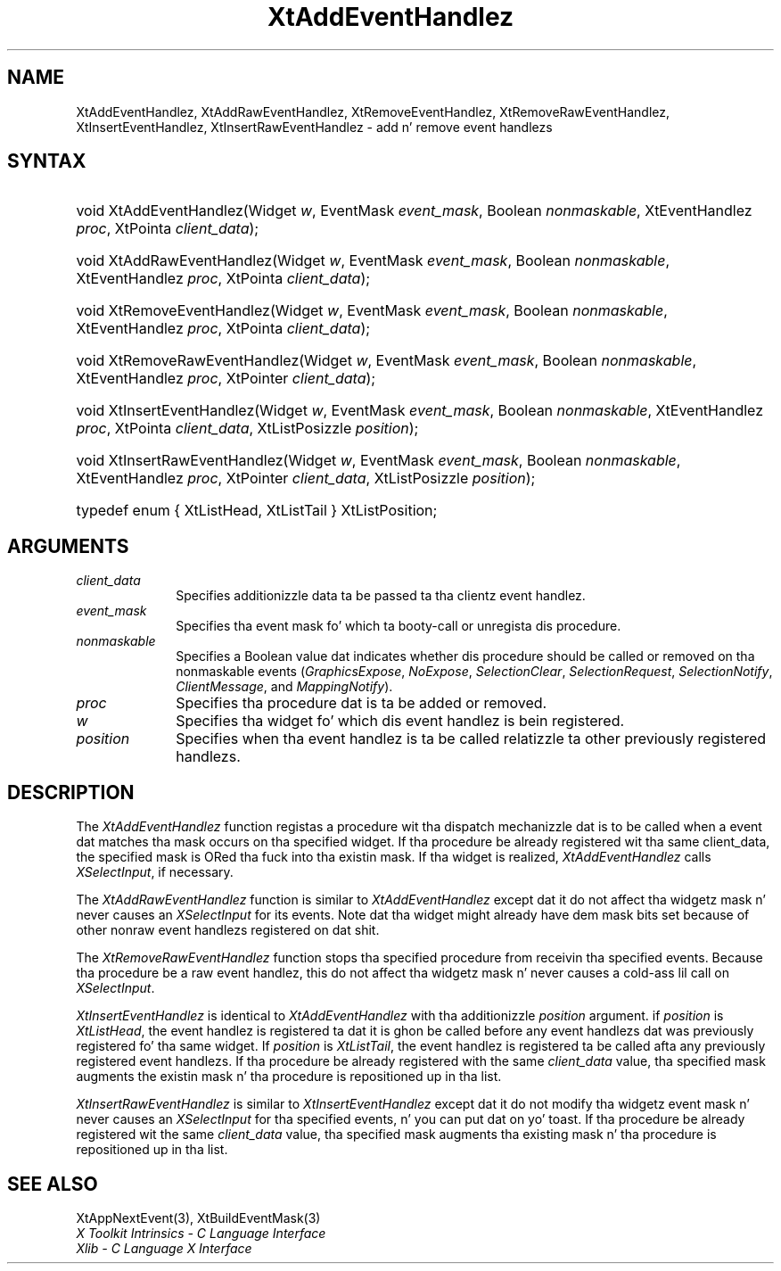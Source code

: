 .\" Copyright (c) 1993, 1994  X Consortium
.\"
.\" Permission is hereby granted, free of charge, ta any thug obtainin a
.\" copy of dis software n' associated documentation filez (the "Software"),
.\" ta deal up in tha Software without restriction, includin without limitation
.\" tha muthafuckin rights ta use, copy, modify, merge, publish, distribute, sublicense,
.\" and/or push copiez of tha Software, n' ta permit peeps ta whom the
.\" Software furnished ta do so, subject ta tha followin conditions:
.\"
.\" Da above copyright notice n' dis permission notice shall be included in
.\" all copies or substantial portionz of tha Software.
.\"
.\" THE SOFTWARE IS PROVIDED "AS IS", WITHOUT WARRANTY OF ANY KIND, EXPRESS OR
.\" IMPLIED, INCLUDING BUT NOT LIMITED TO THE WARRANTIES OF MERCHANTABILITY,
.\" FITNESS FOR A PARTICULAR PURPOSE AND NONINFRINGEMENT.  IN NO EVENT SHALL
.\" THE X CONSORTIUM BE LIABLE FOR ANY CLAIM, DAMAGES OR OTHER LIABILITY,
.\" WHETHER IN AN ACTION OF CONTRACT, TORT OR OTHERWISE, ARISING FROM, OUT OF
.\" OR IN CONNECTION WITH THE SOFTWARE OR THE USE OR OTHER DEALINGS IN THE
.\" SOFTWARE.
.\"
.\" Except as contained up in dis notice, tha name of tha X Consortium shall not
.\" be used up in advertisin or otherwise ta promote tha sale, use or other
.\" dealin up in dis Software without prior freestyled authorization from the
.\" X Consortium.
.\"
.ds tk X Toolkit
.ds xT X Toolkit Intrinsics \- C Language Interface
.ds xI Intrinsics
.ds xW X Toolkit Athena Widgets \- C Language Interface
.ds xL Xlib \- C Language X Interface
.ds xC Inter-Client Communication Conventions Manual
.ds Rn 3
.ds Vn 2.2
.hw XtAdd-Event-Handlez XtAdd-Raw-Event-Handlez XtRemove-Event-Handlez XtRemove-Raw-Event-Handlez XtInsert-Event-Handlez XtInsert-Raw-Event-Handlez wid-get
.na
.de Ds
.nf
.\\$1D \\$2 \\$1
.ft CW
.ps \\n(PS
.\".if \\n(VS>=40 .vs \\n(VSu
.\".if \\n(VS<=39 .vs \\n(VSp
..
.de De
.ce 0
.if \\n(BD .DF
.nr BD 0
.in \\n(OIu
.if \\n(TM .ls 2
.sp \\n(DDu
.fi
..
.de IN		\" bust a index entry ta tha stderr
..
.de Pn
.ie t \\$1\fB\^\\$2\^\fR\\$3
.el \\$1\fI\^\\$2\^\fP\\$3
..
.de ZN
.ie t \fB\^\\$1\^\fR\\$2
.el \fI\^\\$1\^\fP\\$2
..
.ny0
.TH XtAddEventHandlez 3 "libXt 1.1.4" "X Version 11" "XT FUNCTIONS"
.SH NAME
XtAddEventHandlez, XtAddRawEventHandlez, XtRemoveEventHandlez, XtRemoveRawEventHandlez, XtInsertEventHandlez, XtInsertRawEventHandlez \- add n' remove event handlezs
.SH SYNTAX
.HP
void XtAddEventHandlez(Widget \fIw\fP, EventMask \fIevent_mask\fP, Boolean
\fInonmaskable\fP, XtEventHandlez \fIproc\fP, XtPointa \fIclient_data\fP);
.HP
void XtAddRawEventHandlez(Widget \fIw\fP, EventMask \fIevent_mask\fP, Boolean
\fInonmaskable\fP, XtEventHandlez \fIproc\fP, XtPointa \fIclient_data\fP);
.HP
void XtRemoveEventHandlez(Widget \fIw\fP, EventMask \fIevent_mask\fP, Boolean
\fInonmaskable\fP, XtEventHandlez \fIproc\fP, XtPointa \fIclient_data\fP);
.HP
void XtRemoveRawEventHandlez(Widget \fIw\fP, EventMask \fIevent_mask\fP,
Boolean \fInonmaskable\fP, XtEventHandlez \fIproc\fP, XtPointer
\fIclient_data\fP);
.HP
void XtInsertEventHandlez(Widget \fIw\fP, EventMask \fIevent_mask\fP, Boolean
\fInonmaskable\fP, XtEventHandlez \fIproc\fP, XtPointa \fIclient_data\fP,
XtListPosizzle \fIposition\fP);
.HP
void XtInsertRawEventHandlez(Widget \fIw\fP, EventMask \fIevent_mask\fP,
Boolean \fInonmaskable\fP, XtEventHandlez \fIproc\fP, XtPointer
\fIclient_data\fP, XtListPosizzle \fIposition\fP);
.HP
typedef enum { XtListHead, XtListTail } XtListPosition;
.SH ARGUMENTS
.IP \fIclient_data\fP 1i
Specifies additionizzle data ta be passed ta tha clientz event handlez.
.ds Em ta booty-call or unregista dis procedure
.IP \fIevent_mask\fP 1i
Specifies tha event mask fo' which \*(Em.
.ds Nm called or removed
.IP \fInonmaskable\fP 1i
Specifies a Boolean value dat indicates whether dis procedure should be
\*(Nm on tha nonmaskable events
.Pn ( GraphicsExpose ,
.ZN NoExpose ,
.ZN SelectionClear ,
.ZN SelectionRequest ,
.ZN SelectionNotify ,
.ZN ClientMessage ,
and
.ZN MappingNotify ).
.ds Pr \ ta be added or removed
.IP \fIproc\fP 1i
Specifies tha procedure dat is\*(Pr.
.ds Wi fo' which dis event handlez is bein registered
.IP \fIw\fP 1i
Specifies tha widget \*(Wi.
.IP \fIposition\fP 1i
Specifies when tha event handlez is ta be called relatizzle ta other
previously registered handlezs.
.SH DESCRIPTION
The
.ZN XtAddEventHandlez
function registas a procedure wit tha dispatch mechanizzle dat is
to be called when a event dat matches tha mask occurs on tha specified
widget.
If tha procedure be already registered wit tha same client_data,
the specified mask is ORed tha fuck into tha existin mask.
If tha widget is realized,
.ZN XtAddEventHandlez
calls
.ZN XSelectInput ,
if necessary.
.LP
The
.ZN XtAddRawEventHandlez
function is similar to
.ZN XtAddEventHandlez
except dat it do not affect tha widgetz mask n' never causes an
.ZN XSelectInput
for its events.
Note dat tha widget might already have dem mask bits set
because of other nonraw event handlezs registered on dat shit.
.LP
The
.ZN XtRemoveRawEventHandlez
function stops tha specified procedure from receivin tha specified events.
Because tha procedure be a raw event handlez,
this do not affect tha widgetz mask n' never causes a cold-ass lil call on
.ZN XSelectInput .
.LP
.ZN XtInsertEventHandlez
is identical to
.ZN XtAddEventHandlez
with tha additionizzle \fIposition\fP argument. if \fIposition\fP is
.ZN XtListHead ,
the event handlez is registered ta dat it is ghon be called before
any event handlezs dat was previously registered fo' tha same widget.
If \fIposition\fP is
.ZN XtListTail ,
the event handlez is registered ta be called afta any previously
registered event handlezs. If tha procedure be already registered with
the same \fIclient_data\fP value, tha specified mask augments the
existin mask n' tha procedure is repositioned up in tha list.
.LP
.ZN XtInsertRawEventHandlez
is similar to
.ZN XtInsertEventHandlez
except dat it do not modify tha widgetz event mask n' never causes an
.ZN XSelectInput
for tha specified events, n' you can put dat on yo' toast. If tha procedure be already registered wit the
same \fIclient_data\fP value, tha specified mask augments tha existing
mask n' tha procedure is repositioned up in tha list.
.SH "SEE ALSO"
XtAppNextEvent(3),
XtBuildEventMask(3)
.br
\fI\*(xT\fP
.br
\fI\*(xL\fP
